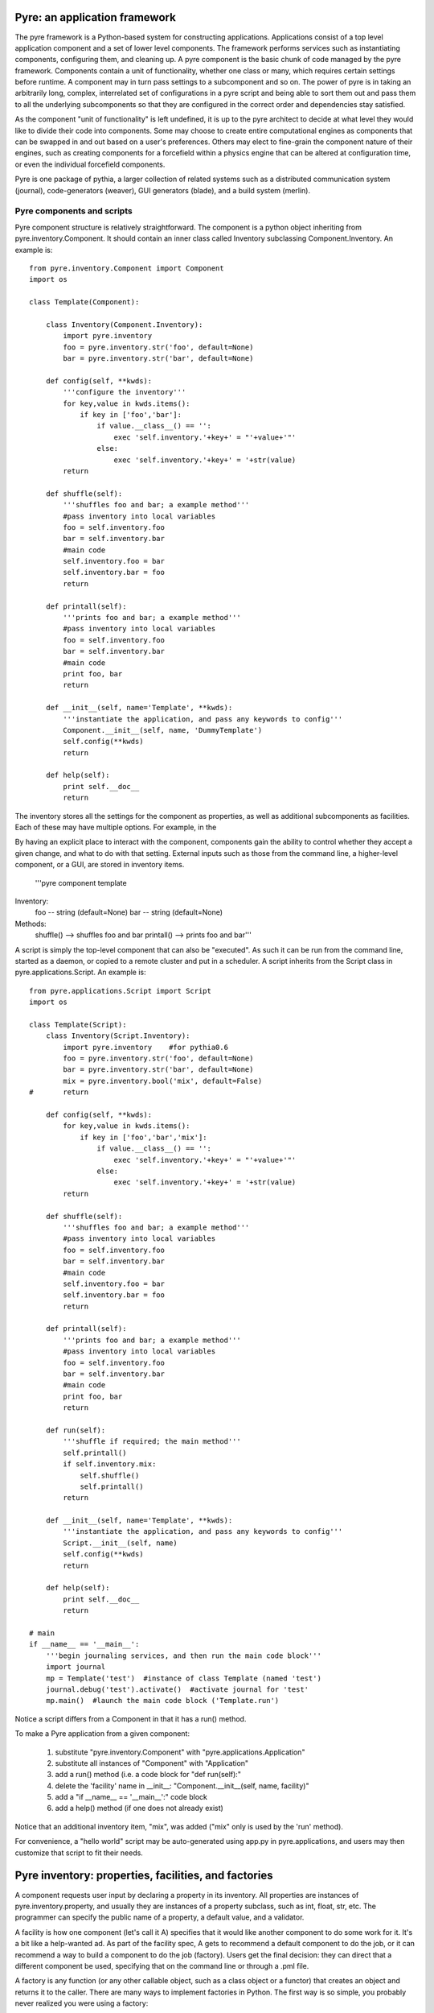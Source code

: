 Pyre: an application framework
==============================

The pyre framework is a Python-based system for constructing applications. Applications consist of a top level application component and a set of lower level components. The framework performs services such as instantiating components, configuring them, and cleaning up. A pyre component is the basic chunk of code managed by the pyre framework. Components contain a unit of functionality, whether one class or many, which requires certain settings before runtime.  A component may in turn pass settings to a subcomponent and so on.  The power of pyre is in taking an arbitrarily long, complex, interrelated set of configurations in a pyre script and being able to sort them out and pass them to all the underlying subcomponents so that they are configured in the correct order and dependencies stay satisfied.

As the component "unit of functionality" is left undefined, it is up to the pyre architect to decide at what level they would like to divide their code into components.  Some may choose to create entire computational engines as components that can be swapped in and out based on a user's preferences.  Others may elect to fine-grain the component nature of their engines, such as creating components for a forcefield within a physics engine that can be altered at configuration time, or even the individual forcefield components.

Pyre is one package of pythia, a larger collection of related systems such as a distributed communication system (journal), code-generators (weaver), GUI generators (blade), and a build system (merlin).


Pyre components and scripts
---------------------------

Pyre component structure is relatively straightforward.  The component is a python object inheriting from pyre.inventory.Component.  It should contain an inner class called Inventory subclassing Component.Inventory.  An example is::

    from pyre.inventory.Component import Component
    import os
    
    class Template(Component):
    
        class Inventory(Component.Inventory):
            import pyre.inventory  
            foo = pyre.inventory.str('foo', default=None)
            bar = pyre.inventory.str('bar', default=None)
    
        def config(self, **kwds):
            '''configure the inventory'''
            for key,value in kwds.items():
                if key in ['foo','bar']:
                    if value.__class__() == '':
                        exec 'self.inventory.'+key+' = "'+value+'"'
                    else:
                        exec 'self.inventory.'+key+' = '+str(value)
            return
    
        def shuffle(self):
            '''shuffles foo and bar; a example method'''
            #pass inventory into local variables
            foo = self.inventory.foo
            bar = self.inventory.bar
            #main code
            self.inventory.foo = bar
            self.inventory.bar = foo
            return
    
        def printall(self):
            '''prints foo and bar; a example method'''
            #pass inventory into local variables
            foo = self.inventory.foo
            bar = self.inventory.bar
            #main code
            print foo, bar
            return
    
        def __init__(self, name='Template', **kwds):
            '''instantiate the application, and pass any keywords to config'''
            Component.__init__(self, name, 'DummyTemplate')
            self.config(**kwds)
            return
    
        def help(self):
            print self.__doc__
            return

The inventory stores all the settings for the component as properties, as well as additional subcomponents as facilities.  Each of these may have multiple options.  For example, in the 

By having an explicit place to interact with the component, components gain the ability to control whether they accept a given change, and what to do with that setting.   External inputs such as those from the command line, a higher-level component, or a GUI, are stored in inventory items.    

    '''pyre component template
Inventory:
  foo -- string (default=None)
  bar -- string (default=None)
Methods:
  shuffle() --> shuffles foo and bar
  printall() --> prints foo and bar'''




A script is simply the top-level component that can also be "executed".  As such it can be run from the command line, started as a daemon, or copied to a remote cluster and put in a scheduler. A script inherits from the Script class in pyre.applications.Script. An example is::


    from pyre.applications.Script import Script
    import os
    
    class Template(Script):
        class Inventory(Script.Inventory):
            import pyre.inventory    #for pythia0.6
            foo = pyre.inventory.str('foo', default=None)
            bar = pyre.inventory.str('bar', default=None)
            mix = pyre.inventory.bool('mix', default=False)
    #       return
    
        def config(self, **kwds):
            for key,value in kwds.items():
                if key in ['foo','bar','mix']:
                    if value.__class__() == '':
                        exec 'self.inventory.'+key+' = "'+value+'"'
                    else:
                        exec 'self.inventory.'+key+' = '+str(value)
            return
    
        def shuffle(self):
            '''shuffles foo and bar; a example method'''
            #pass inventory into local variables
            foo = self.inventory.foo
            bar = self.inventory.bar
            #main code
            self.inventory.foo = bar
            self.inventory.bar = foo
            return
    
        def printall(self):
            '''prints foo and bar; a example method'''
            #pass inventory into local variables
            foo = self.inventory.foo
            bar = self.inventory.bar
            #main code
            print foo, bar
            return
    
        def run(self):
            '''shuffle if required; the main method'''
            self.printall()
            if self.inventory.mix:
                self.shuffle()
                self.printall()
            return
    
        def __init__(self, name='Template', **kwds):
            '''instantiate the application, and pass any keywords to config'''
            Script.__init__(self, name)
            self.config(**kwds)
            return
    
        def help(self):
            print self.__doc__
            return
    
    # main
    if __name__ == '__main__':
        '''begin journaling services, and then run the main code block'''
        import journal
        mp = Template('test')  #instance of class Template (named 'test')
        journal.debug('test').activate()  #activate journal for 'test'
        mp.main()  #launch the main code block ('Template.run')


Notice a script differs from a Component in that it has a run() method.

To make a Pyre application from a given component:

   1. substitute "pyre.inventory.Component" with "pyre.applications.Application"
   2. substitute all instances of "Component" with "Application"
   3. add a run() method (i.e. a code block for "def run(self):"
   4. delete the 'facility' name in __init__: "Component.__init__(self, name, facility)"
   5. add a "if __name__ == '__main__':" code block
   6. add a help() method (if one does not already exist) 

Notice that an additional inventory item, "mix", was added ("mix" only is used by the 'run' method). 

For convenience, a "hello world" script may be auto-generated using app.py in pyre.applications, and users may then customize that script to fit their needs.







Pyre inventory: properties, facilities, and factories
=====================================================

A component requests user input by declaring a property in its inventory. All properties are instances of pyre.inventory.property, and usually they are instances of a property subclass, such as int, float, str, etc. The programmer can specify the public name of a property, a default value, and a validator.

A facility is how one component (let's call it A) specifies that it would like another component to do some work for it. It's a bit like a help-wanted ad. As part of the facility spec, A gets to recommend a default component to do the job, or it can recommend a way to build a component to do the job (factory). Users get the final decision: they can direct that a different component be used, specifying that on the command line or through a .pml file.

A factory is any function (or any other callable object, such as a class object or a functor) that creates an object and returns it to the caller. There are many ways to implement factories in Python. The first way is so simple, you probably never realized you were using a factory:

1. Whenever you declare a class, the resulting object is a factory: it makes instances of the class.

class A(object):       # When this line is executed, a callable object named A is made
    def __init__( self):
        return 

The object named A is a factory for making objects; the class of the objects that that factory makes is class A.

>>> myA = A()  # This calls the class object "A" to make a new A object for you.

2. A factory could be a simple function. This example assumes the previous class declaration is in a module named A.py:

def AFactory_1():
    from A import A
    a = A()
    return a

Here's how this would get used:

>>> myA = AFactory_1()
>>> print myA.__class__.__name__
A

3. A factory could also be another class in its own right, as long that class supplies a function named __call__ (any such class is called a functor). One purpose of having all these options is to allow arbitrarily complicated creation schemes. Here's a class that creates objects of class A. All of those objects are one and the same object. That is, every instance from this factory shares the same state:

class AFactory_2( object):

    theInstance = None

    def __call__( self):
        if self.theInstance is None:
            from A import A
            self.theInstance = A()
        a = self.theInstance
        return a

Here's how that would be used:

>>> afactory = AFactory_2()
>>> a1 = afactory()
>>> a2 = afactory()
>>> a1 is a2
True
>>> a1
<__main__.A instance at 0x2a955e3368>
>>> a2
<__main__.A instance at 0x2a955e3368>

Note that in this example, every time you ask the afactory for another A, you get exactly the same instance of a. Factories make it easy to use tricks like this. Whether those tricks are a good idea is another question. 


Pyre .odb and .pml files
========================

A .pml file is an XML file that assigns values to properties, components, and facilities in an application, allowing a user to override the default values assigned in the respective inventories.

The name of the .pml file must be <applicationName>.pml.

Empty pml files can be generated using the inventory.py script distributed with pyre. For example, to generate a pml file for the application named "test",

$ python inventory.py --name=test
creating inventory template in 'test.pml'

generates a file containing this:

<?xml version="1.0"?>
<!--
! ~~~~~~~~~~~~~~~~~~~~~~~~~~~~~~~~~~~~~~~~~~~~~~~~~~~~~~~~~~~~~~~~~~~~~~~~~~~~~~!
!                                 T. M. Kelley
!                   (C) Copyright 2005  All Rights Reserved
!
! {LicenseText}
!
! ~~~~~~~~~~~~~~~~~~~~~~~~~~~~~~~~~~~~~~~~~~~~~~~~~~~~~~~~~~~~~~~~~~~~~~~~~~~~~~-->


<!DOCTYPE inventory>

<inventory>

  <component name='test'>
    <property name='key'>value</property>
  </component>

</inventory>


<!-- version-->
<!-- $Id$-->

<!-- Generated automatically by XMLMill on Tue Apr 12 17:36:35 2005-->

<!-- End of file -->

By editing this file one can change the properties of the application named "test". For instance, suppose test has a property named "property1", and you want to set it to 3.14159. You could edit the line

    <property name='key'>value</property>

to read

    <property name='property1'>3.14159</property>

.

See also where to put .pml files
[edit]
change the choice of a component

Say if we have a greeter component in our hello application

 class Hello(Script):
 
     class Inventory(Script.Inventory):
 
         greeter = pyre.inventory.facility( 'greeter', default = Greeter('greeter') )
 
         ...

And we want to change the default choice of greeter to a odb file called morning.odb

 #morning.odb
 from Greeter import Greeter
 
 def greeter():
     from Greeter import Greeter
     class Morning (Greeter):
         def _defaults(self): self.inventory.greeting = "Good morning"
     return Morning('morning')

What we could do is to change the application pml file hello.pml

 <component name='hello'>
   <facility name='greeter'>morning</facility>

Where to put .pml files
-----------------------

There are several places to put .pml files, depending on the scope you'd like them to have.

   1. Files meant to override variables system-wide should be put with the pyre installation, in pythia-m.n/etc/<comp_name>/<comp_name>.pml, where m.n is the pythia version number, and <comp_name> is the name of the component. Example: the system-wide .pml file for myApp with pythia-0.8 should be .../pythia-0.8/etc/myApp/myApp.pml
   2. Files meant to override variables for just one user should be in a directory called .pyre immediately beneath the user's home directory. Example: /home/tim/.pyre/myApp/myApp.pml
   3. Files meant to be local overrides should go in the local directory: ./myApp.pml 

3 beats the others, 2 beats 1, 1 beats whatever the default is. 




Binding
---------
Binding is the process of making a piece of code callable. In the DANSE project, we frequently use Python bindings for code written in C, C++, and FORTRAN; that means that we use pieces of code that make functions written in those languages callable from Python. Python bindings involve several components including wrappers; the process is described in Writing C extensions for Python.

Template
----------
In C++, a template function (or class) is a technique for defining function (or class) implementation while not specifying types used in the interface. Loosely speaking, templates define implementation but leave interface to be defined later, while inheritance defines interface but delays deciding implementation.

For example, suppose you have two functions:

float addf(float a, float b){return a + b;}
double add( double a, double b){return a + b;}

One template function could replace both of these functions:

template <typename T> 
T add( T a, T b){ return a + b;}

This simplifies writing the code: there's only one function to keep track of, instead of one function for every type. Strictly speaking, this is not a function definition: it is a blueprint for the compiler to create a function definition ("instantiate" the template). The programmer has deferred until later the decision of what type(s) to use in this function. This function will work for any type for which the "+" operator is defined.

The person using this function has to make it clear to the compiler which types are to be involved:

float a=1.2, b=2.3;
float c = add<float>( a,b);

double d = 3.4, e = 4.5;
double f = add<double>( d, e);


Wrapping
---------
Wrapping is the process of providing a new interface to an already existing piece of code. The code that does this is a wrappe





